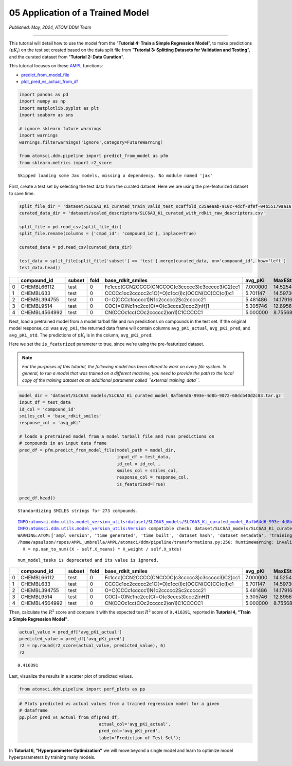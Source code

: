 #################################
05 Application of a Trained Model
#################################

*Published: May, 2024, ATOM DDM Team*

------------

This tutorial will detail how to use the model from the "**Tutorial 4:
Train a Simple Regression Model**", to make predictions (:math:`pK_i`)
on the test set created based on the data split file from "**Tutorial 3:
Splitting Datasets for Validation and Testing**", and the curated
dataset from "**Tutorial 2: Data Curation**\ ”.

This tutorial focuses on these `AMPL <https://github.com/ATOMScience-org/AMPL>`_ functions:

-  `predict\_from\_model\_file <https://ampl.readthedocs.io/en/latest/pipeline.html#pipeline.predict_from_model.predict_from_model_file>`_
-  `plot\_pred\_vs\_actual\_from\_df <https://ampl.readthedocs.io/en/latest/pipeline.html#pipeline.perf_plots.plot_pred_vs_actual_from_df>`_

.. code:: ipython3

    import pandas as pd
    import numpy as np
    import matplotlib.pyplot as plt
    import seaborn as sns
    
    # ignore sklearn future warnings
    import warnings
    warnings.filterwarnings('ignore',category=FutureWarning)
    
    from atomsci.ddm.pipeline import predict_from_model as pfm
    from sklearn.metrics import r2_score


.. parsed-literal::

    Skipped loading some Jax models, missing a dependency. No module named 'jax'


First, create a test set by selecting the test data from the curated
dataset. Here we are using the pre-featurized dataset to save time.

.. code:: ipython3

    split_file_dir = 'dataset/SLC6A3_Ki_curated_train_valid_test_scaffold_c35aeaab-910c-4dcf-8f9f-04b55179aa1a.csv'
    curated_data_dir = 'dataset/scaled_descriptors/SLC6A3_Ki_curated_with_rdkit_raw_descriptors.csv'
    
    split_file = pd.read_csv(split_file_dir)
    split_file.rename(columns = {'cmpd_id': 'compound_id'}, inplace=True)
    
    curated_data = pd.read_csv(curated_data_dir)
    
    test_data = split_file[split_file['subset'] == 'test'].merge(curated_data, on='compound_id', how='left')
    test_data.head()




.. list-table:: 
   :widths: 3 5 5 5 5 5 5 5 5 5 5 5
   :header-rows: 1
   :class: tight-table 
 
   * -  
     - compound_id
     - subset
     - fold
     - base_rdkit_smiles
     - avg_pKi
     - MaxEStateIndex
     - MinEStateIndex
     - MinAbsEStateIndex
     - MaxAbsEStateIndex
     - qed
     - ...
   * - 0
     - CHEMBL66112
     - test
     - 0
     - Fc1ccc(CCN2CCCC(CNCCOC(c3ccccc3)c3ccccc3)C2)cc1
     - 7.000000
     - 14.525427
     - -5.202279
     - 14.525427
     - 1.190974
     - 0.395086
     - ...
   * - 1
     - CHEMBL633
     - test
     - 0
     - CCCCc1oc2ccccc2c1C(=O)c1cc(I)c(OCCN(CC)CC)c(I)c1
     - 5.701147
     - 14.597360
     - -4.424745
     - 14.597360
     - 0.755957
     - 0.167647
     - ...
   * - 2
     - CHEMBL394755
     - test
     - 0
     - O=C(CCCc1ccccc1)N1c2ccccc2Sc2ccccc21
     - 5.481486
     - 14.179167
     - -4.094387
     - 14.179167
     - 0.159457
     - 0.591963
     - ...
   * - 3
     - CHEMBL9514
     - test
     - 0
     - COC(=O)Nc1nc2cc(C(=O)c3cccs3)ccc2[nH]1
     - 5.305746
     - 12.895676
     - -3.188057
     - 12.895676
     - 0.191192
     - 0.728228
     - ...
   * - 4
     - CHEMBL4564992
     - test
     - 0
     - CN(CCOc1cc(COc2ccccc2)on1)C1CCCCC1
     - 5.000000
     - 8.755686
     - -4.710192
     - 8.755686
     - 0.873262
     - 0.734541
     - ...


Next, load a pretrained model from a model tarball file and run
predictions on compounds in the test set. If the original model
response\_col was ``avg_pKi``, the returned data frame will contain
columns ``avg_pKi_actual``, ``avg_pKi_pred``, and ``avg_pKi_std``. The
predictions of :math:`pK_i` is in the column, ``avg_pKi_pred``.

Here we set the ``is_featurized`` parameter to true, since we're using
the pre-featurized dataset.

.. note::
  
    *For the purposes of this tutorial, the following model
    has been altered to work on every file system. In general, to run a
    model that was trained on a different machine, you need to provide
    the path to the local copy of the training dataset as an additional
    parameter called ``external_training_data``.*

.. code:: ipython3

    model_dir = 'dataset/SLC6A3_models/SLC6A3_Ki_curated_model_8afb64d6-993e-4d8b-9072-60dcb40d2c83.tar.gz'
    input_df = test_data
    id_col = 'compound_id'
    smiles_col = 'base_rdkit_smiles'
    response_col = 'avg_pKi'
    
    # loads a pretrained model from a model tarball file and runs predictions on 
    # compounds in an input data frame
    pred_df = pfm.predict_from_model_file(model_path = model_dir, 
                                          input_df = test_data,
                                          id_col = id_col ,
                                          smiles_col = smiles_col, 
                                          response_col = response_col,
                                          is_featurized=True)
                                          
    pred_df.head()


.. parsed-literal::

    Standardizing SMILES strings for 273 compounds.


.. parsed-literal::

    INFO:atomsci.ddm.utils.model_version_utils:dataset/SLC6A3_models/SLC6A3_Ki_curated_model_8afb64d6-993e-4d8b-9072-60dcb40d2c83.tar.gz, 1.6.0
    INFO:atomsci.ddm.utils.model_version_utils:Version compatible check: dataset/SLC6A3_models/SLC6A3_Ki_curated_model_8afb64d6-993e-4d8b-9072-60dcb40d2c83.tar.gz version = "1.6", AMPL version = "1.6"
    WARNING:ATOM:['ampl_version', 'time_generated', 'time_built', 'dataset_hash', 'dataset_metadata', 'training_metrics'] are not part of the accepted list of parameters and will be ignored
    /home/apaulson/repos/AMPL_umbrella/AMPL/atomsci/ddm/pipeline/transformations.py:250: RuntimeWarning: invalid value encountered in divide
      X = np.nan_to_num((X - self.X_means) * X_weight / self.X_stds)


.. parsed-literal::

    num_model_tasks is deprecated and its value is ignored.




.. list-table:: 
   :widths: 3 5 5 5 5 5 5 5 5 5 5 5
   :header-rows: 1
   :class: tight-table 
 
   * -  
     - compound_id
     - subset
     - fold
     - base_rdkit_smiles
     - avg_pKi
     - MaxEStateIndex
     - MinEStateIndex
     - MinAbsEStateIndex
     - MaxAbsEStateIndex
     - qed
     - ...
   * - 0
     - CHEMBL66112
     - test
     - 0
     - Fc1ccc(CCN2CCCC(CNCCOC(c3ccccc3)c3ccccc3)C2)cc1
     - 7.000000
     - 14.525427
     - -5.202279
     - 14.525427
     - 1.190974
     - 0.395086
     - ...
   * - 1
     - CHEMBL633
     - test
     - 0
     - CCCCc1oc2ccccc2c1C(=O)c1cc(I)c(OCCN(CC)CC)c(I)c1
     - 5.701147
     - 14.597360
     - -4.424745
     - 14.597360
     - 0.755957
     - 0.167647
     - ...
   * - 2
     - CHEMBL394755
     - test
     - 0
     - O=C(CCCc1ccccc1)N1c2ccccc2Sc2ccccc21
     - 5.481486
     - 14.179167
     - -4.094387
     - 14.179167
     - 0.159457
     - 0.591963
     - ...
   * - 3
     - CHEMBL9514
     - test
     - 0
     - COC(=O)Nc1nc2cc(C(=O)c3cccs3)ccc2[nH]1
     - 5.305746
     - 12.895676
     - -3.188057
     - 12.895676
     - 0.191192
     - 0.728228
     - ...
   * - 4
     - CHEMBL4564992
     - test
     - 0
     - CN(CCOc1cc(COc2ccccc2)on1)C1CCCCC1
     - 5.000000
     - 8.755686
     - -4.710192
     - 8.755686
     - 0.873262
     - 0.734541
     - ...
          

Then, calculate the :math:`R^2` score and compare it with the expected
test :math:`R^2` score of ``0.416391``, reported in **Tutorial 4, "Train
a Simple Regression Model"**.

.. code:: ipython3

    actual_value = pred_df['avg_pKi_actual']
    predicted_value = pred_df['avg_pKi_pred']
    r2 = np.round(r2_score(actual_value, predicted_value), 6)
    r2




.. parsed-literal::

    0.416391



Last, visualize the results in a scatter plot of predicted values.

.. code:: ipython3

    from atomsci.ddm.pipeline import perf_plots as pp

.. code:: ipython3

    # Plots predicted vs actual values from a trained regression model for a given 
    # dataframe
    pp.plot_pred_vs_actual_from_df(pred_df, 
                                   actual_col='avg_pKi_actual', 
                                   pred_col='avg_pKi_pred', 
                                   label='Prediction of Test Set');



.. image:: ../_static/img/05_application_trained_model_files/05_application_trained_model_10_0.png


In **Tutorial 6, "Hyperparameter Optimization"** we will move beyond a
single model and learn to optimize model hyperparameters by training
many models.
